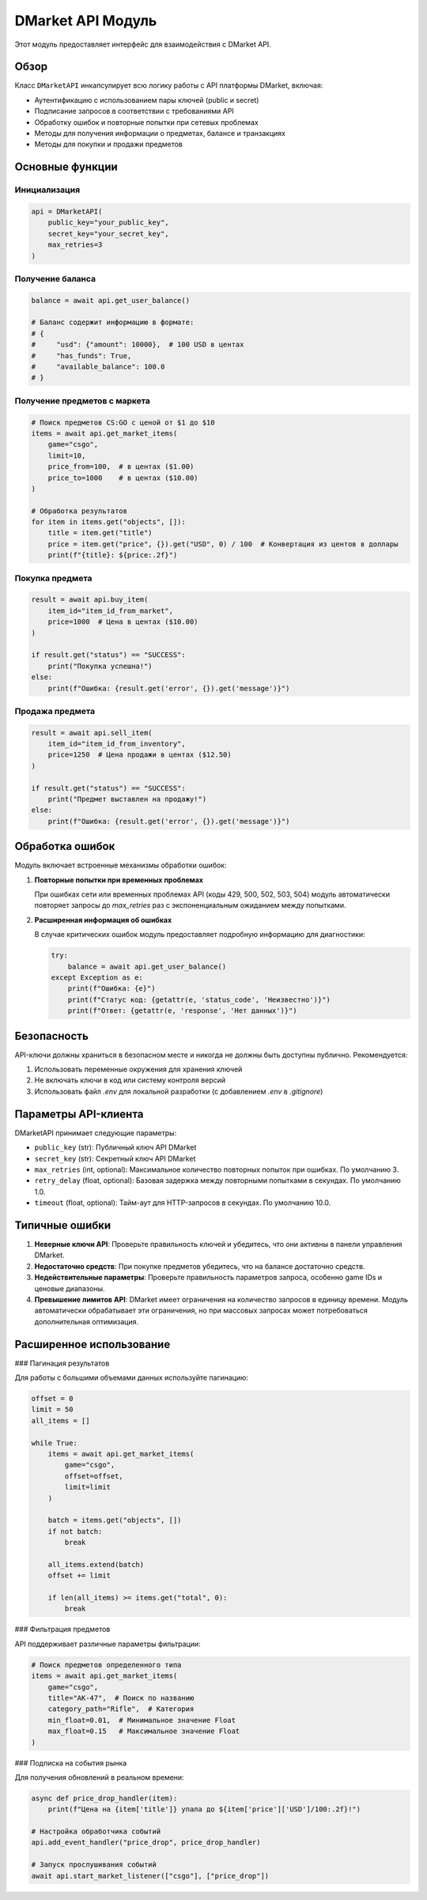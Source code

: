 .. _dmarket-api-details:

DMarket API Модуль
================

Этот модуль предоставляет интерфейс для взаимодействия с DMarket API.

Обзор
----

Класс ``DMarketAPI`` инкапсулирует всю логику работы с API платформы DMarket, включая:

- Аутентификацию с использованием пары ключей (public и secret)
- Подписание запросов в соответствии с требованиями API
- Обработку ошибок и повторные попытки при сетевых проблемах
- Методы для получения информации о предметах, балансе и транзакциях
- Методы для покупки и продажи предметов

Основные функции
--------------

Инициализация
~~~~~~~~~~~

.. code-block:: python

    api = DMarketAPI(
        public_key="your_public_key", 
        secret_key="your_secret_key",
        max_retries=3
    )

Получение баланса
~~~~~~~~~~~~~~

.. code-block:: python

    balance = await api.get_user_balance()
    
    # Баланс содержит информацию в формате:
    # {
    #     "usd": {"amount": 10000},  # 100 USD в центах
    #     "has_funds": True,
    #     "available_balance": 100.0
    # }

Получение предметов с маркета
~~~~~~~~~~~~~~~~~~~~~~~~~

.. code-block:: python

    # Поиск предметов CS:GO с ценой от $1 до $10
    items = await api.get_market_items(
        game="csgo",
        limit=10,
        price_from=100,  # в центах ($1.00)
        price_to=1000    # в центах ($10.00)
    )
    
    # Обработка результатов
    for item in items.get("objects", []):
        title = item.get("title")
        price = item.get("price", {}).get("USD", 0) / 100  # Конвертация из центов в доллары
        print(f"{title}: ${price:.2f}")

Покупка предмета
~~~~~~~~~~~~~

.. code-block:: python

    result = await api.buy_item(
        item_id="item_id_from_market",
        price=1000  # Цена в центах ($10.00)
    )
    
    if result.get("status") == "SUCCESS":
        print("Покупка успешна!")
    else:
        print(f"Ошибка: {result.get('error', {}).get('message')}")

Продажа предмета
~~~~~~~~~~~~~

.. code-block:: python

    result = await api.sell_item(
        item_id="item_id_from_inventory",
        price=1250  # Цена продажи в центах ($12.50)
    )
    
    if result.get("status") == "SUCCESS":
        print("Предмет выставлен на продажу!")
    else:
        print(f"Ошибка: {result.get('error', {}).get('message')}")

Обработка ошибок
--------------

Модуль включает встроенные механизмы обработки ошибок:

1. **Повторные попытки при временных проблемах**
   
   При ошибках сети или временных проблемах API (коды 429, 500, 502, 503, 504) модуль автоматически повторяет запросы до `max_retries` раз с экспоненциальным ожиданием между попытками.

2. **Расширенная информация об ошибках**
   
   В случае критических ошибок модуль предоставляет подробную информацию для диагностики:
   
   .. code-block:: python
   
       try:
           balance = await api.get_user_balance()
       except Exception as e:
           print(f"Ошибка: {e}")
           print(f"Статус код: {getattr(e, 'status_code', 'Неизвестно')}")
           print(f"Ответ: {getattr(e, 'response', 'Нет данных')}")

Безопасность
---------

API-ключи должны храниться в безопасном месте и никогда не должны быть доступны публично. Рекомендуется:

1. Использовать переменные окружения для хранения ключей
2. Не включать ключи в код или систему контроля версий
3. Использовать файл `.env` для локальной разработки (с добавлением `.env` в `.gitignore`)

Параметры API-клиента
------------------

DMarketAPI принимает следующие параметры:

- ``public_key`` (str): Публичный ключ API DMarket
- ``secret_key`` (str): Секретный ключ API DMarket
- ``max_retries`` (int, optional): Максимальное количество повторных попыток при ошибках. По умолчанию 3.
- ``retry_delay`` (float, optional): Базовая задержка между повторными попытками в секундах. По умолчанию 1.0.
- ``timeout`` (float, optional): Тайм-аут для HTTP-запросов в секундах. По умолчанию 10.0.

Типичные ошибки
------------

1. **Неверные ключи API**: Проверьте правильность ключей и убедитесь, что они активны в панели управления DMarket.

2. **Недостаточно средств**: При покупке предметов убедитесь, что на балансе достаточно средств.

3. **Недействительные параметры**: Проверьте правильность параметров запроса, особенно game IDs и ценовые диапазоны.

4. **Превышение лимитов API**: DMarket имеет ограничения на количество запросов в единицу времени. Модуль автоматически обрабатывает эти ограничения, но при массовых запросах может потребоваться дополнительная оптимизация.

Расширенное использование
--------------------

### Пагинация результатов

Для работы с большими объемами данных используйте пагинацию:

.. code-block:: python

    offset = 0
    limit = 50
    all_items = []
    
    while True:
        items = await api.get_market_items(
            game="csgo",
            offset=offset,
            limit=limit
        )
        
        batch = items.get("objects", [])
        if not batch:
            break
            
        all_items.extend(batch)
        offset += limit
        
        if len(all_items) >= items.get("total", 0):
            break

### Фильтрация предметов

API поддерживает различные параметры фильтрации:

.. code-block:: python

    # Поиск предметов определенного типа
    items = await api.get_market_items(
        game="csgo",
        title="AK-47",  # Поиск по названию
        category_path="Rifle",  # Категория
        min_float=0.01,  # Минимальное значение Float
        max_float=0.15   # Максимальное значение Float
    )

### Подписка на события рынка

Для получения обновлений в реальном времени:

.. code-block:: python

    async def price_drop_handler(item):
        print(f"Цена на {item['title']} упала до ${item['price']['USD']/100:.2f}!")
    
    # Настройка обработчика событий
    api.add_event_handler("price_drop", price_drop_handler)
    
    # Запуск прослушивания событий
    await api.start_market_listener(["csgo"], ["price_drop"]) 